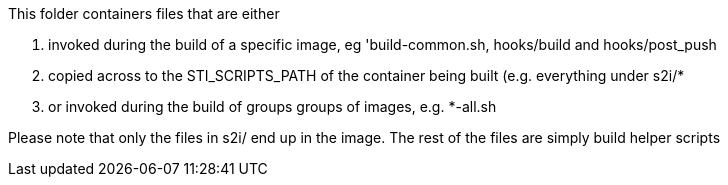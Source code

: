 This folder containers files that are either

. invoked during the build of a specific image, eg 'build-common.sh, hooks/build and hooks/post_push

. copied across to the STI_SCRIPTS_PATH of the container being built (e.g. everything under s2i/*

. or invoked during the build of groups groups of images, e.g. *-all.sh

Please note that only the files in s2i/ end up in the image. The rest of the files are simply build helper scripts